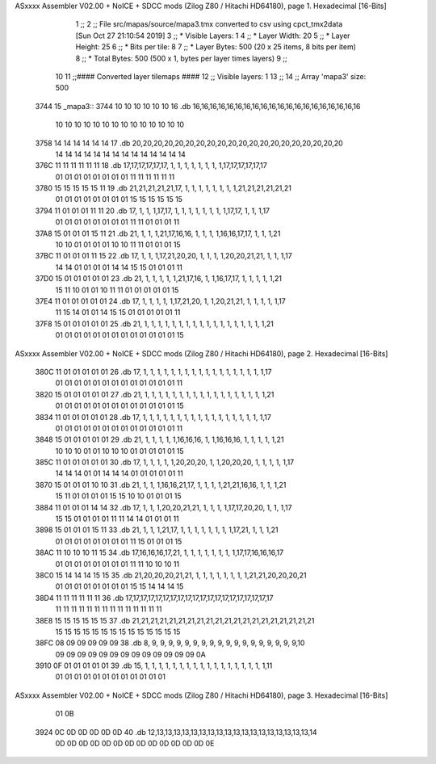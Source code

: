 ASxxxx Assembler V02.00 + NoICE + SDCC mods  (Zilog Z80 / Hitachi HD64180), page 1.
Hexadecimal [16-Bits]



                              1 ;;
                              2 ;; File src/mapas/source/mapa3.tmx converted to csv using cpct_tmx2data [Sun Oct 27 21:10:54 2019]
                              3 ;;   * Visible Layers:  1
                              4 ;;   * Layer Width:     20
                              5 ;;   * Layer Height:    25
                              6 ;;   * Bits per tile:   8
                              7 ;;   * Layer Bytes:     500 (20 x 25 items, 8 bits per item)
                              8 ;;   * Total Bytes:     500 (500 x 1, bytes per layer times layers)
                              9 ;;
                             10 
                             11 ;;#### Converted layer tilemaps ####
                             12 ;;   Visible layers: 1
                             13 ;;
                             14 ;;   Array 'mapa3' size: 500
   3744                      15 _mapa3::
   3744 10 10 10 10 10 10    16   .db 16,16,16,16,16,16,16,16,16,16,16,16,16,16,16,16,16,16,16,16
        10 10 10 10 10 10
        10 10 10 10 10 10
        10 10
   3758 14 14 14 14 14 14    17   .db 20,20,20,20,20,20,20,20,20,20,20,20,20,20,20,20,20,20,20,20
        14 14 14 14 14 14
        14 14 14 14 14 14
        14 14
   376C 11 11 11 11 11 11    18   .db 17,17,17,17,17,17, 1, 1, 1, 1, 1, 1, 1, 1,17,17,17,17,17,17
        01 01 01 01 01 01
        01 01 11 11 11 11
        11 11
   3780 15 15 15 15 15 11    19   .db 21,21,21,21,21,17, 1, 1, 1, 1, 1, 1, 1, 1,21,21,21,21,21,21
        01 01 01 01 01 01
        01 01 15 15 15 15
        15 15
   3794 11 01 01 01 11 11    20   .db 17, 1, 1, 1,17,17, 1, 1, 1, 1, 1, 1, 1, 1,17,17, 1, 1, 1,17
        01 01 01 01 01 01
        01 01 11 11 01 01
        01 11
   37A8 15 01 01 01 15 11    21   .db 21, 1, 1, 1,21,17,16,16, 1, 1, 1, 1,16,16,17,17, 1, 1, 1,21
        10 10 01 01 01 01
        10 10 11 11 01 01
        01 15
   37BC 11 01 01 01 11 15    22   .db 17, 1, 1, 1,17,21,20,20, 1, 1, 1, 1,20,20,21,21, 1, 1, 1,17
        14 14 01 01 01 01
        14 14 15 15 01 01
        01 11
   37D0 15 01 01 01 01 01    23   .db 21, 1, 1, 1, 1, 1,21,17,16, 1, 1,16,17,17, 1, 1, 1, 1, 1,21
        15 11 10 01 01 10
        11 11 01 01 01 01
        01 15
   37E4 11 01 01 01 01 01    24   .db 17, 1, 1, 1, 1, 1,17,21,20, 1, 1,20,21,21, 1, 1, 1, 1, 1,17
        11 15 14 01 01 14
        15 15 01 01 01 01
        01 11
   37F8 15 01 01 01 01 01    25   .db 21, 1, 1, 1, 1, 1, 1, 1, 1, 1, 1, 1, 1, 1, 1, 1, 1, 1, 1,21
        01 01 01 01 01 01
        01 01 01 01 01 01
        01 15
ASxxxx Assembler V02.00 + NoICE + SDCC mods  (Zilog Z80 / Hitachi HD64180), page 2.
Hexadecimal [16-Bits]



   380C 11 01 01 01 01 01    26   .db 17, 1, 1, 1, 1, 1, 1, 1, 1, 1, 1, 1, 1, 1, 1, 1, 1, 1, 1,17
        01 01 01 01 01 01
        01 01 01 01 01 01
        01 11
   3820 15 01 01 01 01 01    27   .db 21, 1, 1, 1, 1, 1, 1, 1, 1, 1, 1, 1, 1, 1, 1, 1, 1, 1, 1,21
        01 01 01 01 01 01
        01 01 01 01 01 01
        01 15
   3834 11 01 01 01 01 01    28   .db 17, 1, 1, 1, 1, 1, 1, 1, 1, 1, 1, 1, 1, 1, 1, 1, 1, 1, 1,17
        01 01 01 01 01 01
        01 01 01 01 01 01
        01 11
   3848 15 01 01 01 01 01    29   .db 21, 1, 1, 1, 1, 1,16,16,16, 1, 1,16,16,16, 1, 1, 1, 1, 1,21
        10 10 10 01 01 10
        10 10 01 01 01 01
        01 15
   385C 11 01 01 01 01 01    30   .db 17, 1, 1, 1, 1, 1,20,20,20, 1, 1,20,20,20, 1, 1, 1, 1, 1,17
        14 14 14 01 01 14
        14 14 01 01 01 01
        01 11
   3870 15 01 01 01 10 10    31   .db 21, 1, 1, 1,16,16,21,17, 1, 1, 1, 1,21,21,16,16, 1, 1, 1,21
        15 11 01 01 01 01
        15 15 10 10 01 01
        01 15
   3884 11 01 01 01 14 14    32   .db 17, 1, 1, 1,20,20,21,21, 1, 1, 1, 1,17,17,20,20, 1, 1, 1,17
        15 15 01 01 01 01
        11 11 14 14 01 01
        01 11
   3898 15 01 01 01 15 11    33   .db 21, 1, 1, 1,21,17, 1, 1, 1, 1, 1, 1, 1, 1,17,21, 1, 1, 1,21
        01 01 01 01 01 01
        01 01 11 15 01 01
        01 15
   38AC 11 10 10 10 11 15    34   .db 17,16,16,16,17,21, 1, 1, 1, 1, 1, 1, 1, 1,17,17,16,16,16,17
        01 01 01 01 01 01
        01 01 11 11 10 10
        10 11
   38C0 15 14 14 14 15 15    35   .db 21,20,20,20,21,21, 1, 1, 1, 1, 1, 1, 1, 1,21,21,20,20,20,21
        01 01 01 01 01 01
        01 01 15 15 14 14
        14 15
   38D4 11 11 11 11 11 11    36   .db 17,17,17,17,17,17,17,17,17,17,17,17,17,17,17,17,17,17,17,17
        11 11 11 11 11 11
        11 11 11 11 11 11
        11 11
   38E8 15 15 15 15 15 15    37   .db 21,21,21,21,21,21,21,21,21,21,21,21,21,21,21,21,21,21,21,21
        15 15 15 15 15 15
        15 15 15 15 15 15
        15 15
   38FC 08 09 09 09 09 09    38   .db  8, 9, 9, 9, 9, 9, 9, 9, 9, 9, 9, 9, 9, 9, 9, 9, 9, 9, 9,10
        09 09 09 09 09 09
        09 09 09 09 09 09
        09 0A
   3910 0F 01 01 01 01 01    39   .db 15, 1, 1, 1, 1, 1, 1, 1, 1, 1, 1, 1, 1, 1, 1, 1, 1, 1, 1,11
        01 01 01 01 01 01
        01 01 01 01 01 01
ASxxxx Assembler V02.00 + NoICE + SDCC mods  (Zilog Z80 / Hitachi HD64180), page 3.
Hexadecimal [16-Bits]



        01 0B
   3924 0C 0D 0D 0D 0D 0D    40   .db 12,13,13,13,13,13,13,13,13,13,13,13,13,13,13,13,13,13,13,14
        0D 0D 0D 0D 0D 0D
        0D 0D 0D 0D 0D 0D
        0D 0E
